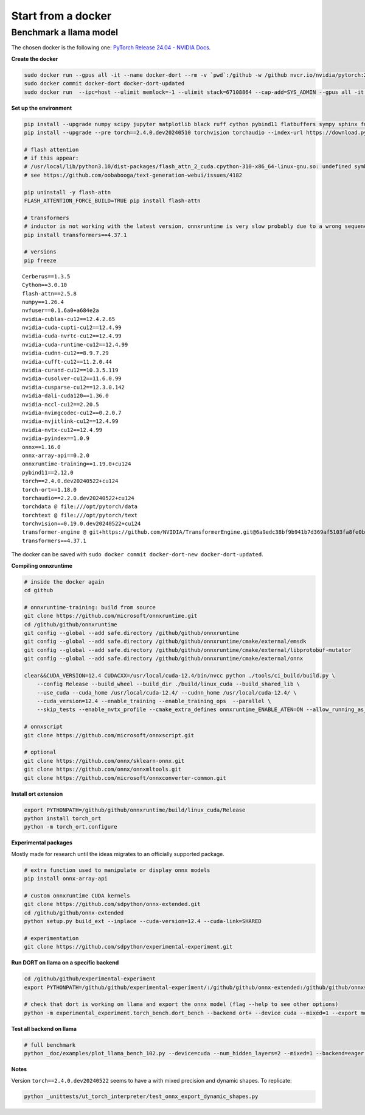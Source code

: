 
===================
Start from a docker
===================

Benchmark a llama model
=======================

The chosen docker is the following one:
`PyTorch Release 24.04 - NVIDIA Docs <https://docs.nvidia.com/deeplearning/frameworks/pytorch-release-notes/rel-24-04.html>`_.

**Create the docker**

.. code-block:: bash

    sudo docker run --gpus all -it --name docker-dort --rm -v `pwd`:/github -w /github nvcr.io/nvidia/pytorch:24.04-py3 /bin/bash
    sudo docker commit docker-dort docker-dort-updated
    sudo docker run  --ipc=host --ulimit memlock=-1 --ulimit stack=67108864 --cap-add=SYS_ADMIN --gpus all -it --name docker-dort-new --rm -v `pwd`:/github -w /github docker-dort-updated

**Set up the environment**

.. code-block:: bash

    pip install --upgrade numpy scipy jupyter matplotlib black ruff cython pybind11 flatbuffers sympy sphinx furo coloredlogs onnx cerberus pandas scikit-learn parameterized pytest isort pytest-cov openpyxl
    pip install --upgrade --pre torch==2.4.0.dev20240510 torchvision torchaudio --index-url https://download.pytorch.org/whl/nightly/cu124

    # flash attention
    # if this appear: 
    # /usr/local/lib/python3.10/dist-packages/flash_attn_2_cuda.cpython-310-x86_64-linux-gnu.so: undefined symbol: _ZN3c105ErrorC2ENS_14SourceLocationENSt7__cxx1112basic_stringIcSt11char_traitsIcESaIcEEE
    # see https://github.com/oobabooga/text-generation-webui/issues/4182

    pip uninstall -y flash-attn
    FLASH_ATTENTION_FORCE_BUILD=TRUE pip install flash-attn

    # transformers
    # inductor is not working with the latest version, onnxruntime is very slow probably due to a wrong sequence of kernels (but nsys profile does not work)
    pip install transformers==4.37.1

    # versions
    pip freeze

::

    Cerberus==1.3.5
    Cython==3.0.10
    flash-attn==2.5.8
    numpy==1.26.4
    nvfuser==0.1.6a0+a684e2a
    nvidia-cublas-cu12==12.4.2.65
    nvidia-cuda-cupti-cu12==12.4.99
    nvidia-cuda-nvrtc-cu12==12.4.99
    nvidia-cuda-runtime-cu12==12.4.99
    nvidia-cudnn-cu12==8.9.7.29
    nvidia-cufft-cu12==11.2.0.44
    nvidia-curand-cu12==10.3.5.119
    nvidia-cusolver-cu12==11.6.0.99
    nvidia-cusparse-cu12==12.3.0.142
    nvidia-dali-cuda120==1.36.0
    nvidia-nccl-cu12==2.20.5
    nvidia-nvimgcodec-cu12==0.2.0.7
    nvidia-nvjitlink-cu12==12.4.99
    nvidia-nvtx-cu12==12.4.99
    nvidia-pyindex==1.0.9
    onnx==1.16.0
    onnx-array-api==0.2.0
    onnxruntime-training==1.19.0+cu124
    pybind11==2.12.0
    torch==2.4.0.dev20240522+cu124
    torch-ort==1.18.0
    torchaudio==2.2.0.dev20240522+cu124
    torchdata @ file:///opt/pytorch/data
    torchtext @ file:///opt/pytorch/text
    torchvision==0.19.0.dev20240522+cu124
    transformer-engine @ git+https://github.com/NVIDIA/TransformerEngine.git@6a9edc38bf9b941b7d369af5103fa8fe0b121d61
    transformers==4.37.1


The docker can be saved with ``sudo docker commit docker-dort-new docker-dort-updated``.

**Compiling onnxruntime**

.. code-block:: bash

    # inside the docker again
    cd github

    # onnxruntime-training: build from source
    git clone https://github.com/microsoft/onnxruntime.git
    cd /github/github/onnxruntime
    git config --global --add safe.directory /github/github/onnxruntime
    git config --global --add safe.directory /github/github/onnxruntime/cmake/external/emsdk
    git config --global --add safe.directory /github/github/onnxruntime/cmake/external/libprotobuf-mutator
    git config --global --add safe.directory /github/github/onnxruntime/cmake/external/onnx

    clear&&CUDA_VERSION=12.4 CUDACXX=/usr/local/cuda-12.4/bin/nvcc python ./tools/ci_build/build.py \
        --config Release --build_wheel --build_dir ./build/linux_cuda --build_shared_lib \
        --use_cuda --cuda_home /usr/local/cuda-12.4/ --cudnn_home /usr/local/cuda-12.4/ \
        --cuda_version=12.4 --enable_training --enable_training_ops  --parallel \
        --skip_tests --enable_nvtx_profile --cmake_extra_defines onnxruntime_ENABLE_ATEN=ON --allow_running_as_root

    # onnxscript
    git clone https://github.com/microsoft/onnxscript.git

    # optional
    git clone https://github.com/onnx/sklearn-onnx.git
    git clone https://github.com/onnx/onnxmltools.git
    git clone https://github.com/microsoft/onnxconverter-common.git

**Install ort extension**

.. code-block:: bash

    export PYTHONPATH=/github/github/onnxruntime/build/linux_cuda/Release
    python install torch_ort
    python -m torch_ort.configure

**Experimental packages**

Mostly made for research until the ideas migrates to an officially supported package.

.. code-block:: bash

    # extra function used to manipulate or display onnx models
    pip install onnx-array-api

    # custom onnxruntime CUDA kernels
    git clone https://github.com/sdpython/onnx-extended.git
    cd /github/github/onnx-extended
    python setup.py build_ext --inplace --cuda-version=12.4 --cuda-link=SHARED

    # experimentation
    git clone https://github.com/sdpython/experimental-experiment.git

**Run DORT on llama on a specific backend**

.. code-block:: bash

    cd /github/github/experimental-experiment
    export PYTHONPATH=/github/github/experimental-experiment/:/github/github/onnx-extended:/github/github/onnxscript:/github/github/onnxruntime/build/linux_cuda/Release:/github/github/sklearn-onnx:/github/github/onnxmltools:/github/github/onnxconverter-common

    # check that dort is working on llama and export the onnx model (flag --help to see other options)
    python -m experimental_experiment.torch_bench.dort_bench --backend ort+ --device cuda --mixed=1 --export model -w 3 -r 5 --enable_pattern=default+onnxruntime+experimental --num_hidden_layers=1

**Test all backend on llama**

.. code-block:: bash

    # full benchmark 
    python _doc/examples/plot_llama_bench_102.py --device=cuda --num_hidden_layers=2 --mixed=1 --backend=eager,dynger,ortmodule,inductor,ort+,custom --config=large --num_hidden_layers=2

**Notes**

Version ``torch==2.4.0.dev20240522`` seems to have a with mixed precision and dynamic shapes.
To replicate:

.. code-block:: bash

    python _unittests/ut_torch_interpreter/test_onnx_export_dynamic_shapes.py
